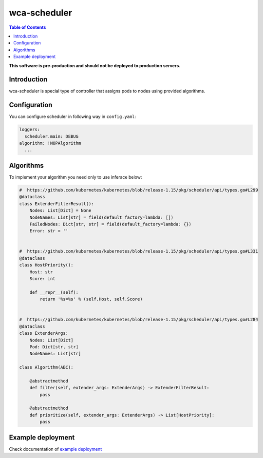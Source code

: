 =============
wca-scheduler
=============

.. contents:: Table of Contents

**This software is pre-production and should not be deployed to production servers.**

Introduction
============
wca-scheduler is special type of controller that assigns pods to nodes using provided algorithms. 

Configuration
=============
You can configure scheduler in following way in ``config.yaml``:  

.. code-block:: yaml

        loggers:
          scheduler.main: DEBUG
        algorithm: !NOPAlgorithm
          ...

Algorithms
==========
To implement your algorithm you need only to use inferace below:

.. code-block:: python

        #  https://github.com/kubernetes/kubernetes/blob/release-1.15/pkg/scheduler/api/types.go#L299
        @dataclass
        class ExtenderFilterResult():
            Nodes: List[Dict] = None
            NodeNames: List[str] = field(default_factory=lambda: [])
            FailedNodes: Dict[str, str] = field(default_factory=lambda: {})
            Error: str = ''


        #  https://github.com/kubernetes/kubernetes/blob/release-1.15/pkg/scheduler/api/types.go#L331
        @dataclass
        class HostPriority():
            Host: str
            Score: int

            def __repr__(self):
                return '%s=%s' % (self.Host, self.Score)


        #  https://github.com/kubernetes/kubernetes/blob/release-1.15/pkg/scheduler/api/types.go#L284
        @dataclass
        class ExtenderArgs:
            Nodes: List[Dict]
            Pod: Dict[str, str]
            NodeNames: List[str]

        class Algorithm(ABC):

            @abstractmethod
            def filter(self, extender_args: ExtenderArgs) -> ExtenderFilterResult:
                pass

            @abstractmethod
            def prioritize(self, extender_args: ExtenderArgs) -> List[HostPriority]:
                pass

Example deployment
==================
Check documentation of `example deployment <../examples/kubernetes/wca-scheduler/README.rst>`_
